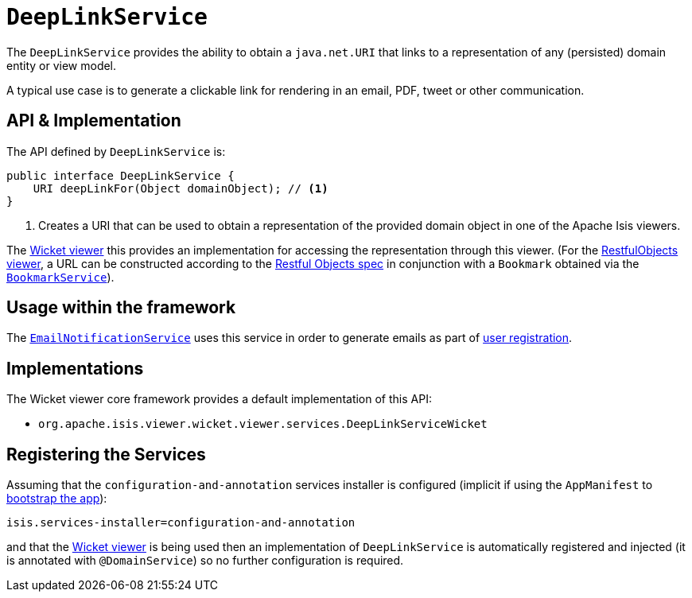 [[_rg_services-api_manpage-DeepLinkService]]
= `DeepLinkService`
:Notice: Licensed to the Apache Software Foundation (ASF) under one or more contributor license agreements. See the NOTICE file distributed with this work for additional information regarding copyright ownership. The ASF licenses this file to you under the Apache License, Version 2.0 (the "License"); you may not use this file except in compliance with the License. You may obtain a copy of the License at. http://www.apache.org/licenses/LICENSE-2.0 . Unless required by applicable law or agreed to in writing, software distributed under the License is distributed on an "AS IS" BASIS, WITHOUT WARRANTIES OR  CONDITIONS OF ANY KIND, either express or implied. See the License for the specific language governing permissions and limitations under the License.
:_basedir: ../
:_imagesdir: images/



The `DeepLinkService` provides the ability to obtain a `java.net.URI` that links to a representation of any (persisted) domain entity or
view model.

A typical use case is to generate a clickable link for rendering in an email, PDF, tweet or other communication.



== API & Implementation

The API defined by `DeepLinkService` is:

[source,java]
----
public interface DeepLinkService {
    URI deepLinkFor(Object domainObject); // <1>
}
----
<1> Creates a URI that can be used to obtain a representation of the provided domain object in one of the Apache Isis viewers.

The xref:ug.adoc#_ug_wicket-viewer[Wicket viewer] this provides an implementation for accessing the representation through this viewer.  (For the xref:ug.adoc#_ug_restfulobjects-viewer[RestfulObjects viewer], a URL can be constructed according to the link:http://www.restfulobjects.org[Restful Objects spec] in conjunction with a `Bookmark` obtained via the xref:rg.adoc#_rg_services-api_manpage-BookmarkService[`BookmarkService`]).



== Usage within the framework

The xref:rg.adoc#_rg_services-spi_manpage-EmailNotificationService[`EmailNotificationService`] uses this service in order to generate emails as part of xref:ug.adoc#_ug_wicket-viewer_features_user-registration[user registration].



== Implementations

The Wicket viewer core framework provides a default implementation of this API:

* `org.apache.isis.viewer.wicket.viewer.services.DeepLinkServiceWicket`




== Registering the Services

Assuming that the `configuration-and-annotation` services installer is configured (implicit if using the
`AppManifest` to xref:rg.adoc#_rg_classes_AppManifest-bootstrapping[bootstrap the app]):

[source,ini]
----
isis.services-installer=configuration-and-annotation
----

and that the xref:ug.adoc#_ug_wicket-viewer[Wicket viewer] is being used then an implementation of `DeepLinkService` is automatically registered and injected (it is annotated with `@DomainService`) so no further configuration is required.


